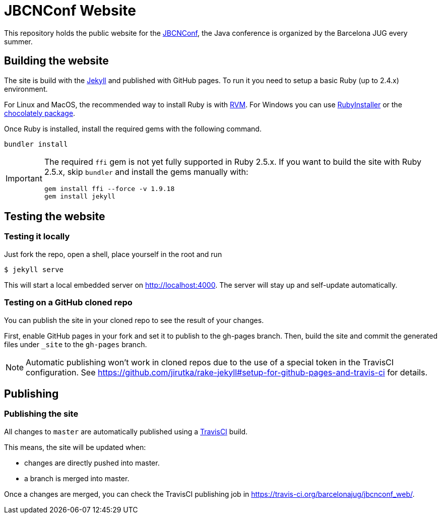 = JBCNConf Website
// GitHub customization
ifdef::env-github[]
:toc: preamble
:badges:
:tag: master
:!toc-title:
:tip-caption: :bulb:
:note-caption: :paperclip:
:important-caption: :heavy_exclamation_mark:
:caution-caption: :fire:
:warning-caption: :warning:
endif::[]

This repository holds the public website for the link:http://www.jbcnconf.com/[JBCNConf], the Java conference is organized by the Barcelona JUG every summer.

== Building the website

The site is build with the link:https://jekyllrb.com/[Jekyll] and published with GitHub pages.
To run it you need to setup a basic Ruby (up to 2.4.x) environment.

For Linux and MacOS, the recommended way to install Ruby is with link:https://rvm.io/[RVM].
For Windows you can use link:https://rubyinstaller.org/[RubyInstaller] or the link:https://chocolatey.org/packages?q=ruby[chocolately package].

Once Ruby is installed, install the required gems with the following command.

 bundler install

[IMPORTANT]
====
The required `ffi` gem is not yet fully supported in Ruby 2.5.x.
If you want to build the site with Ruby 2.5.x, skip `bundler` and install the gems manually with:

 gem install ffi --force -v 1.9.18
 gem install jekyll
====

== Testing the website

=== Testing it locally

Just fork the repo, open a shell, place yourself in the root and run

 $ jekyll serve

This will start a local embedded server on http://localhost:4000.
The server will stay up and self-update automatically.

=== Testing on a GitHub cloned repo

You can publish the site in your cloned repo to see the result of your changes.

First, enable GitHub pages in your fork and set it to publish to the gh-pages branch.
Then, build the site and commit the generated files under `_site` to the `gh-pages` branch.

[NOTE]
====
Automatic publishing won't work in cloned repos due to the use of a special token in the TravisCI configuration.
See https://github.com/jirutka/rake-jekyll#setup-for-github-pages-and-travis-ci for details.
====

== Publishing

=== Publishing the site

All changes to `master` are automatically published using a link:https://travis-ci.org/[TravisCI] build.

This means, the site will be updated when:

* changes are directly pushed into master.
* a branch is merged into master.

Once a changes are merged, you can check the TravisCI publishing job in https://travis-ci.org/barcelonajug/jbcnconf_web/.
